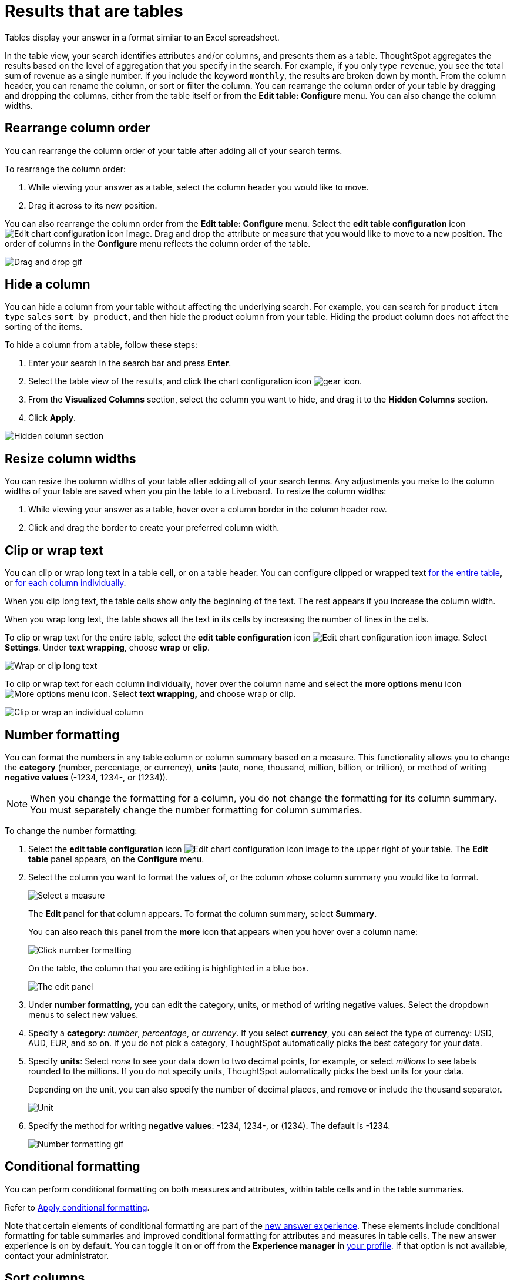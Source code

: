 = Results that are tables
:last_updated: 5/10/2022
:experimental:
:linkattrs:
:page-partial:
:page-aliases: /end-user/search/about-tables.adoc
:description: Tables display your answer in a format similar to an Excel spreadsheet.
:jira: SCAL-154258, SCAL-240730, SCAL-247222

Tables display your answer in a format similar to an Excel spreadsheet.

In the table view, your search identifies attributes and/or columns, and presents them as a table.
ThoughtSpot aggregates the results based on the level of aggregation that you specify in the search.
For example, if you only type `revenue`, you see the total sum of revenue as a single number.
If you include the keyword `monthly`, the results are broken down by month.
From the column header, you can rename the column, or sort or filter the column.
You can rearrange the column order of your table by dragging and dropping the columns, either from the table itself or from the *Edit table: Configure* menu.
You can also change the column widths.

== Rearrange column order

You can rearrange the column order of your table after adding all of your search terms.

To rearrange the column order:

. While viewing your answer as a table, select the column header you would like to move.
. Drag it across to its new position.

You can also rearrange the column order from the *Edit table: Configure* menu.
Select the *edit table configuration* icon image:icon-gear-10px.png[Edit chart configuration icon image].
Drag and drop the attribute or measure that you would like to move to a new position.
The order of columns in the *Configure* menu reflects the column order of the table.

image::table-config-drag-drop.gif[Drag and drop gif]

[#hidden-column]
== Hide a column

You can hide a column from your table without affecting the underlying search. For example, you can search for `product` `item type` `sales` `sort by product`, and then hide the product column from your table. Hiding the product column does not affect the sorting of the items.

To hide a column from a table, follow these steps:

. Enter your search in the search bar and press *Enter*.

. Select the table view of the results, and click the chart configuration icon image:icon-gear-10px.png[gear icon].

. From the *Visualized Columns* section, select the column you want to hide, and drag it to the *Hidden Columns* section.

. Click *Apply*.

image::hidden-column.png[Hidden column section]

== Resize column widths

You can resize the column widths of your table after adding all of your search terms.
Any adjustments you make to the column widths of your table are saved when you pin the table to a Liveboard.
To resize the column widths:

. While viewing your answer as a table, hover over a column border in the column header row.
. Click and drag the border to create your preferred column width.

[#clip-wrap-text]
== Clip or wrap text

You can clip or wrap long text in a table cell, or on a table header.
You can configure clipped or wrapped text <<clip-entire-table,for the entire table>>, or <<clip-one-column,for each column individually>>.

When you clip long text, the table cells show only the beginning of the text.
The rest appears if you increase the column width.

When you wrap long text, the table shows all the text in its cells by increasing the number of lines in the cells.

To clip or wrap text for the entire table, select the *edit table configuration* icon image:icon-gear-10px.png[Edit chart configuration icon image].
Select *Settings*.
Under *text wrapping*, choose *wrap* or *clip*.
[#clip-entire-table]
image::table-config-text.gif[Wrap or clip long text]

To clip or wrap text for each column individually, hover over the column name and select the *more options menu* icon image:icon-more-10px.png[More options menu icon].
Select *text wrapping,* and choose wrap or clip.
[#clip-one-column]
image::table-config-clip-individual-column.png[Clip or wrap an individual column]

[#number-formatting]
== Number formatting

You can format the numbers in any table column or column summary based on a measure.
This functionality allows you to change the *category* (number, percentage, or currency), *units* (auto, none, thousand, million, billion, or trillion), or method of writing *negative values* (-1234, 1234-, or (1234)).

NOTE: When you change the formatting for a column, you do not change the formatting for its column summary. You must separately change the number formatting for column summaries.

To change the number formatting:

. Select the *edit table configuration* icon image:icon-gear-10px.png[Edit chart configuration icon image] to the upper right of your table.
The *Edit table* panel appears, on the *Configure* menu.
. Select the column you want to format the values of, or the column whose column summary you would like to format.
+
image::table-config-edit-measure.png[Select a measure]
+
The *Edit* panel for that column appears. To format the column summary, select *Summary*.
+
You can also reach this panel from the *more* icon that appears when you hover over a column name:
+
image::table-config-number-formatting-from-column.png[Click number formatting]
+
On the table, the column that you are editing is highlighted in a blue box.
+
image::table-config-edit-panel.png[The edit panel]

. Under *number formatting*, you can edit the category, units, or method of writing negative values.
Select the dropdown menus to select new values.
. Specify a *category*: _number_, _percentage_, or _currency_.
If you select *currency*, you can select the type of currency: USD, AUD, EUR, and so on.
If you do not pick a category, ThoughtSpot automatically picks the best category for your data.
. Specify *units*: Select _none_ to see your data down to two decimal points, for example, or select _millions_ to see labels rounded to the millions.
If you do not specify units, ThoughtSpot automatically picks the best units for your data.
+
Depending on the unit, you can also specify the number of decimal places, and remove or include the thousand separator.
+
image::table-config-unit.png[Unit, decimal places, thousand separator]

. Specify the method for writing *negative values*: -1234, 1234-, or (1234).
The default is -1234.
+
image::table-config-number-formatting.gif[Number formatting gif]

== Conditional formatting
You can perform conditional formatting on both measures and attributes, within table cells and in the table summaries.

Refer to xref:search-conditional-formatting.adoc[Apply conditional formatting].

Note that certain elements of conditional formatting are part of the xref:answer-experience-new.adoc[new answer experience]. These elements include conditional formatting for table summaries and improved conditional formatting for attributes and measures in table cells. The new answer experience is on by default. You can toggle it on or off from the *Experience manager* in xref:user-profile.adoc[your profile]. If that option is not available, contact your administrator.

== Sort columns

You can sort a table by column values by selecting the column title.
If you hold down the kbd:[SHIFT] key, you can sort on multiple column titles at a time.
This is especially useful for date columns.
For example, if you search for `sales` by `week` and by `quarter`,  and just sort the `quarterly` column, the weeks are not in order:

image::sort-one-column.png[Sort - quarterly]

If you press kbd:[SHIFT] and then select the `weekly` column header, the weeks are in order, by quarter:

image::sort-two-columns.png[Sort - weekly]

You can achieve this from the search bar, as well, by adding `sort by date quarterly` and `sort by date weekly`.

TIP: This same functionality is available on tables you see elsewhere in ThoughtSpot.
For example, a table in the *Data* page is also sortable in this manner.

== Table footer

Tables automatically have footers that tell you the number of rows the table has.
You can enable or disable this footer from the *Settings* menu.

. Select the *edit table configuration* icon image:icon-gear-10px.png[Edit chart configuration icon image] to the upper right of your table.
The *Edit table* panel appears, on the *Configure* menu.
. Select *Settings*.
. Select *table footer* to enable or disable it.
+
image::table-config-footer.png[Enable or disable table footer]

[#content-density]
== Content density
Content density is part of the xref:answer-experience-new.adoc[new answer experience], which is on by default. You can turn it on or off xref:user-profile.adoc#new-answer-experience[from your profile]. You can view more table rows at a time by changing the content density. You can change the content density from the Settings menu.

. Select the *edit table configuration* icon image:icon-gear-10px.png[gear icon] to the upper right of your table. The *Edit table* panel appears, on the *Configure* menu.

. Select *Settings*.

. Under *Content density*, select *regular* or *compact*.
+
image::table-content-density.png[Choose regular or compact content density]

[#table-theme]
== Table theme
Table themes are part of the xref:answer-experience-new.adoc[new answer experience], which is on by default. You can turn it on or off xref:user-profile.adoc#new-answer-experience[from your profile]. You can change the table theme from the default (outline) to *row* or *zebra*. You can change the table theme from the *Settings* menu. *Row* removes the lines between columns, and *zebra* changes the color of every other row.

. Select the *edit table configuration* icon image:icon-gear-10px.png[gear icon] to the upper right of your table. The *Edit table* panel appears, on the *Configure* menu.

. Select *Settings*.

. Under *Table theme*, select *outline*, *row*, or *zebra*.
+
image::table-theme.png[Choose outline, row, or zebra]

== Column summaries

For columns with numeric information, you can turn on *column summaries* that display column totals. You can perform number and conditional formatting on column summaries, just like you can for column values.

=== Enable or disable column summaries
. Select the *edit table configuration* icon image:icon-gear-10px.png[Edit chart configuration icon image] to the upper right of your table.
The *Edit table* panel appears, on the *Configure* menu.
. Select *Settings*.
. Select *column summary* to enable or disable column summaries for your table. You can also enable or disable individual column summaries, from the *Summary* section in a column’s *Edit* image:icon-gear-10px.png[edit icon] panel.
+
image::table-config-summary-global.png[Enable or disable column summaries for the whole table]
image::table-config-summary-individual.png[Enable or disable column summaries for one column]

Column summaries are not available for tables with more than 15000 rows, unless the data comes from a xref:connections.adoc[direct connection to the external database].

If you are using the xref:answer-experience-new.adoc[new answer experience], which is on by default, and your query generates more than 15,000 distinct table rows, the column summary shows a dash instead of a number, and tells you to use a filter to reduce the number of rows.


=== Column summary aggregation
You can modify how you would like a column summary value to be displayed by clicking the dropdown on a summary and selecting a different type of aggregation. This *aggregation* menu is also available from the Summary section in a column’s *Edit* image:icon-gear-10px.png[edit icon] panel. For measures, the available aggregations are `total`, `average`, `standard deviation`, `variance`, `min`, and `max`. For attributes, the available aggregations are `unique count` and `total count`.

=== Table aggregate summary
The Table Aggregate summary appears when you use an aggregate function either through a formula or a search bar query, such as average of a measure. It recalculates the function for the entire table. In such cases, the Table Aggregate summary appears by default, instead of the “Avg” option, which does a second level of aggregation on top of the existing aggregation.

In the following example, the table aggregate is a result of the Average Revenue formula `sum ( revenue ) / count ( ship mode )`, which divides the total profit of each ship mode by the sum total count for that ship mode. ThoughtSpot recalculates that function for the entire table, taking the sum total profits of all ship modes and dividing it by the sum total count of all ship modes. Here, that results in a table aggregate average profit of 3.61M. The `average` summary option, by comparison, sums the average revenue for all ship modes and divides it by the number of ship modes (8), providing a less accurate average.

image::table-aggregate-summary.png[Table aggregate summary]


When a user searches with a formula containing both a conditional clause and a group_aggregate expression, then ThoughtSpot detects the aggregation type on the first non-constant output clause and uses it in the Headline summary. In this context, a non-constant output clause means any base column reference (for example, `Revenue`), or formula (for example, `sum(revenue)`).

For example, consider the formula `group_aggregate(sum(if (Color = 'blue') then 0 else group_unique_count(Discount)))`. In this case, the headline summary would use `COUNT_DISTINCT`. Of the two output clauses in this formula, `then 0` is a constant, while `else group_unique_count(Discount)` is non-constant and has an aggregation type of `COUNT_DISTINCT`.

==== Table summary aggregate matrix


[options=”header”]
|===
| Function | Total | Average | Min | Max | Variance | Standard deviation | Table aggregate | Total count | Unique count


| Column measure | Yes | Yes | Yes | Yes  | Yes  | Yes | No | No | No


| Column attribute | No | No | No | No | No | No | No | Yes | Yes


| average(x) | No | No | Yes | Yes | No  | No | Yes | No | No


| count(x) | Yes | Yes | Yes | Yes | Yes | Yes  | No | No | No


| max(x) | No | Yes | Yes | Yes | Yes | Yes | No | No | No


| median(x) | No | No | Yes | Yes | No | No | No | No | No


| min(x) | No | Yes | Yes | Yes | Yes | Yes | No | No | No


| percentile(x) | No | No | Yes | Yes | No | No | No | No |  No


| stddev(x) | No | No | Yes | Yes | No | No | Yes | No | No


| sum(x) | Yes | Yes | Yes | Yes | Yes | Yes | No | No | No
| unique count(x) | Yes | Yes | Yes | Yes | Yes | Yes | No | No | No


| variance(x) | No | No | Yes | Yes | No | No | Yes | No | No


| cumulative_* | No | No | Yes | Yes | No | No | No | No | No


| moving_* | No | No | Yes | Yes | No | No | No | No | No


| rank | No | No | No | No | No | No | Yes | No | No


| rank_percentile | No | No | Yes | Yes | No | No | No | No | No


| group_* - with aggregate in search. For example, sum fxExample | Yes | Yes | Yes | Yes | Yes | Yes | Yes | No | No


|group_* - with NO aggregate in search. For example, fxExample | No | No | No | No | No | No | No | Yes | Yes


| group_aggregate - with outer aggregate. For example,
sum(group_aggregate….)


 | Yes | Yes | Yes | Yes | Yes | Yes | Yes | No | No


| group_aggregate - with NO outer aggregate. For example,
(group_aggregate….)


| No | No | No | No | No | No | No | Yes | Yes




| group_aggregate - with NO outer aggregate. For example,
(group_aggregate….) Aggregate defined in search. For example, sum fxExample


|  Yes | Yes | Yes | Yes | Yes | Yes | Yes | No | No


| sum - last_value/first_value | Yes | Yes | Yes | Yes | Yes | Yes | Yes | No  | No


| count - last_value/first_value | Yes | Yes | Yes | Yes | Yes | Yes | Yes | No | No


| unique count - last_value/first_value | Yes | Yes | Yes | Yes | Yes | Yes | No | No | No


| min - last_value/first_value | Yes  | Yes | Yes | Yes | Yes | Yes | Yes | No | No


| max - last_value/first_value | Yes | Yes | Yes | Yes | Yes | Yes | Yes | No | No


| average - last_value/first_value | No | No | Yes | Yes | No | No | Yes | No | No


| standard deviation - last_value/first_value | No | No | Yes | Yes | No | No | Yes | No | No


| variance - last_value/first_value | No | No | Yes | Yes | No | No | Yes | No | No


|===


==== Table aggregate


Table aggregates are applied when aggregations are *non-composable* or when an expression is built on functions of aggregates, such as `AVG(x) + SUM(x)`.


===== Non-composable aggregations


Non-composable aggregations produce incorrect results when applied to already aggregated data. These functions depend on row count and require special handling.


Consider the following examples:


AVG(x):: The average of averages does not equal the true overall average.
VARIANCE(x) or STDDEV(x):: These depend on all data points and cannot be aggregated.
Expressions containing multiple aggregates, like `AVG(x)+SUM(x)`:: These lose accuracy when derived from aggregated data.


===== Composable aggregations


Composable aggregations can be applied multiple times at different levels of aggregation without losing correctness. These functions do not depend on row count and can be safely reaggregated.


Consider the following examples:


SUM(x):: The sum of sums is still a valid sum.
COUNT(x):: Counting counts still produces the correct total.
MAX(x) or MIN(x):: The maximum or minimum of values remains correct.


.Applicability conditions


[options=”header”]
|===
| Condition | Applicable


| Single composable function at root level (SUM, MAX, COUNT, etc.) | No


| Single/multiple standard functions ONLY (except <<supported_cases,supported cases>>) | Yes


| Single/multiple cumulative functions ONLY | No


| Single/multiple group functions ONLY | Yes


| Single/multiple moving functions ONLY | No


| Constant functions (for example, SUM(1)) | No
|===


[#supported_cases]
===== Group function supported cases


Table aggregates apply when the expression contains a *group function*, as long as there are no non-aggregate subexpressions.


Supported cases:

* `group_average(revenue, color)`
* `min(group_aggregate(average(revenue), querygroups() + {color}, {}))`
* `group_average(revenue, city, region) / group_average(revenue,region)`


Not supported:

* `revenue - group_average(revenue, color)`. Contains a non-aggregate subexpression.


==== Limitations


Table aggregates are not allowed if the expression tree contains `uniquecount`.


'''
> **Related information**
>
> * xref:formulas.adoc[]
> * xref:formula-reference.adoc[]
